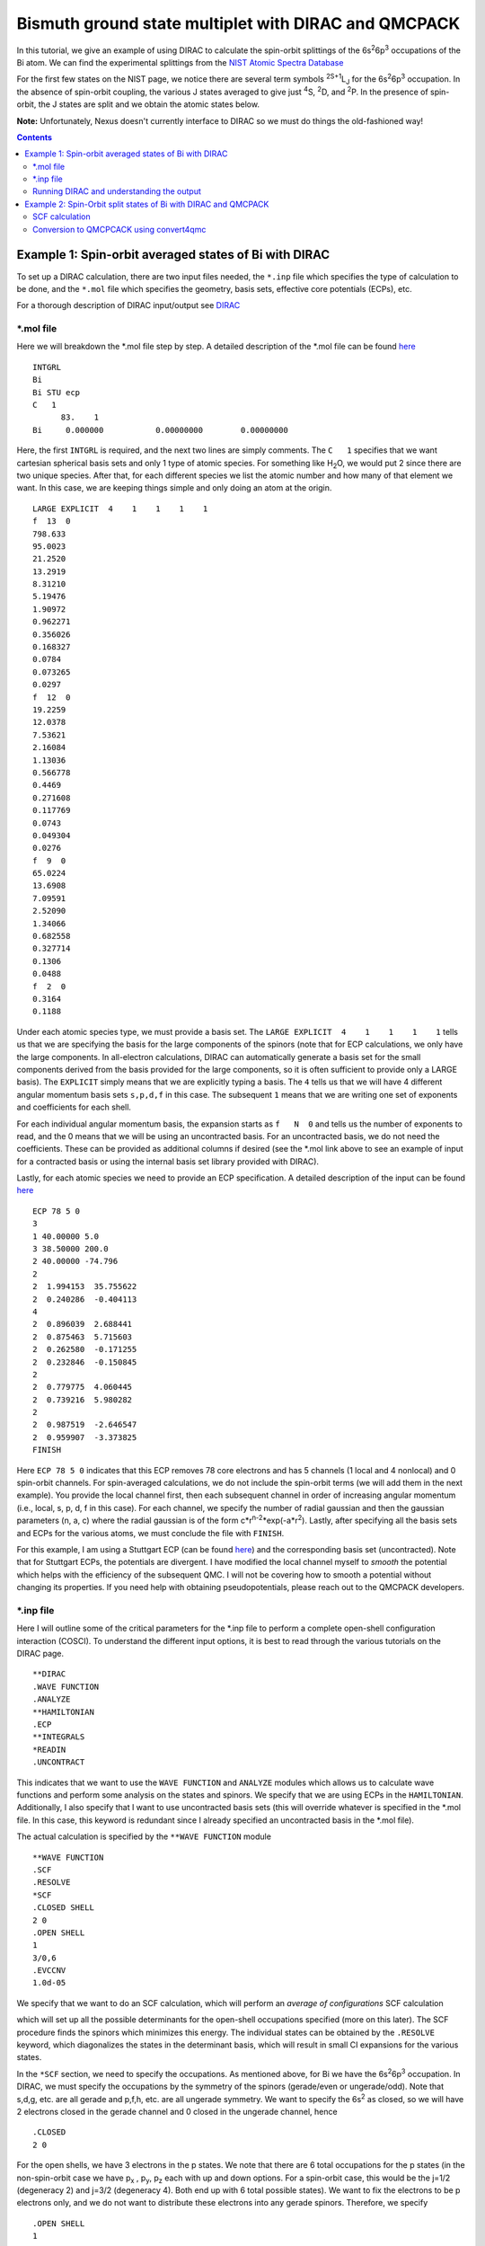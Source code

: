 =====================================================
Bismuth ground state multiplet with DIRAC and QMCPACK
=====================================================

In this tutorial, we give an example of using DIRAC to calculate the 
spin-orbit splittings of the 6s\ :sup:`2`\ 6p\ :sup:`3` occupations of the Bi atom. 
We can find the experimental splittings from the `NIST Atomic Spectra Database <https://physics.nist.gov/cgi-bin/ASD/energy1.pl?de=0&spectrum=Bi+I&submit=Retrieve+Data&units=1&format=0&output=0&page_size=15&multiplet_ordered=0&average_out=1&conf_out=on&term_out=on&level_out=on&unc_out=1&j_out=on&lande_out=on&perc_out=on&biblio=on&temp=>`_

For the first few states on the NIST page, we notice there are several term symbols :sup:`2S+1`\ L\ :sub:`J` for the 6s\ :sup:`2`\ 6p\ :sup:`3` occupation. 
In the absence of spin-orbit coupling, the various J states averaged to give just :sup:`4`\ S, :sup:`2`\ D, and :sup:`2`\ P. In the presence of spin-orbit, the J states are split and we obtain the atomic states below.

.. image:: figs/Bi_states.png
  :align: center
  :width: 60%
  
**Note:** Unfortunately, Nexus doesn't currently interface to DIRAC so we must do things the old-fashioned way!
  
.. contents::

Example 1: Spin-orbit averaged states of Bi with DIRAC
======================================================

To set up a DIRAC calculation, there are two input files needed, the ``*.inp`` file which specifies the type of calculation to be done, and the ``*.mol`` file which specifies the geometry, basis sets, effective core potentials (ECPs), etc.

For a thorough description of DIRAC input/output see `DIRAC <http://www.diracprogram.org/doc/release-21/>`_

*.mol file
----------
Here we will breakdown the *.mol file step by step. A detailed description of the *.mol file can be found `here <http://www.diracprogram.org/doc/release-21/molecule_and_basis/molecule_using_mol.html>`_   
:: 
  INTGRL 
  Bi        
  Bi STU ecp
  C   1         
        83.    1 
  Bi     0.000000           0.00000000        0.00000000
  
Here, the first ``INTGRL`` is required, and the next two lines are simply comments. 
The ``C   1`` specifies that we want cartesian spherical basis sets and only 1 type of atomic species. For something like H\ :sub:`2`\ O, we would put 2 since there are two unique species. 
After that, for each different species we list the atomic number and how many of that element we want. 
In this case, we are keeping things simple and only doing an atom at the origin.
::
  LARGE EXPLICIT  4    1    1    1    1            
  f  13  0                 
  798.633           
  95.0023 
  21.2520
  13.2919 
  8.31210
  5.19476
  1.90972
  0.962271
  0.356026
  0.168327
  0.0784  
  0.073265
  0.0297
  f  12  0
  19.2259
  12.0378
  7.53621   
  2.16084
  1.13036       
  0.566778        
  0.4469            
  0.271608
  0.117769              
  0.0743                
  0.049304
  0.0276               
  f  9  0              
  65.0224               
  13.6908               
  7.09591
  2.52090              
  1.34066              
  0.682558
  0.327714              
  0.1306                
  0.0488
  f  2  0                                         
  0.3164
  0.1188

Under each atomic species type, we must provide a basis set. The ``LARGE EXPLICIT  4    1    1    1    1`` tells us that we are specifying the basis for the large components of the spinors (note that for ECP calculations, we only have the large components. In all-electron calculations, DIRAC can automatically generate a basis set for the small components derived from the basis provided for the large components, so it is often sufficient to provide only a LARGE basis). The ``EXPLICIT`` simply means that we are explicitly typing a basis. The ``4`` tells us that we will have 4 different angular momentum basis sets ``s,p,d,f`` in this case. The subsequent ``1`` means that we are writing one set of exponents and coefficients for each shell. 

For each individual angular momentum basis, the expansion starts as ``f   N  0`` and tells us the number of exponents to read, and the 0 means that we will be using an uncontracted basis. For an uncontracted basis, we do not need the coefficients. These can be provided as additional columns if desired (see the *.mol link above to see an example of input for a contracted basis or using the internal basis set library provided with DIRAC). 

Lastly, for each atomic species we need to provide an ECP specification. A detailed description of the input can be found `here <http://www.diracprogram.org/doc/release-21/molecule_and_basis/molecule_with_ecp.html>`_ 
::
  ECP 78 5 0
  3
  1 40.00000 5.0
  3 38.50000 200.0
  2 40.00000 -74.796
  2
  2  1.994153  35.755622
  2  0.240286  -0.404113
  4
  2  0.896039  2.688441
  2  0.875463  5.715603
  2  0.262580  -0.171255
  2  0.232846  -0.150845
  2
  2  0.779775  4.060445
  2  0.739216  5.980282
  2
  2  0.987519  -2.646547 
  2  0.959907  -3.373825
  FINISH
 
Here ``ECP 78 5 0`` indicates that this ECP removes 78 core electrons and has 5 channels (1 local and 4 nonlocal) and 0 spin-orbit channels. For spin-averaged calculations, we do not include the spin-orbit terms (we will add them in the next example). You provide the local channel first, then each subsequent channel in order of increasing angular momentum (i.e., local, s, p, d, f in this case). For each channel, we specify the number of radial gaussian and then the gaussian parameters (n, a, c) where the radial gaussian is of the form c*r\ :sup:`n-2`\ *exp(-a*r\ :sup:`2`\ ). 
Lastly, after specifying all the basis sets and ECPs for the various atoms, we must conclude the file with ``FINISH``.

For this example, I am using a Stuttgart ECP (can be found `here <http://www.tc.uni-koeln.de/PP/clickpse.en.html>`_) and the corresponding basis set (uncontracted). Note that for Stuttgart ECPs, the potentials are divergent. I have modified the local channel myself to *smooth* the potential which helps with the efficiency of the subsequent QMC. I will not be covering how to smooth a potential without changing its properties. If you need help with obtaining pseudopotentials, please reach out to the QMCPACK developers.

*.inp file
----------

Here I will outline some of the critical parameters for the *.inp file to perform a complete open-shell configuration interaction (COSCI). To understand the different input options, it is best to read through the various tutorials on the DIRAC page. 
::
  **DIRAC
  .WAVE FUNCTION
  .ANALYZE
  **HAMILTONIAN
  .ECP
  **INTEGRALS
  *READIN
  .UNCONTRACT
  
This indicates that we want to use the ``WAVE FUNCTION`` and ``ANALYZE`` modules which allows us to calculate wave functions and perform some analysis on the states and spinors. 
We specify that we are using ECPs in the ``HAMILTONIAN``. Additionally, I also specify that I want to use uncontracted basis sets (this will override whatever is specified in the *.mol file. In this case, this keyword is redundant since I already specified an uncontracted basis in the *.mol file). 

The actual calculation is specified by the ``**WAVE FUNCTION`` module
::
  **WAVE FUNCTION
  .SCF
  .RESOLVE
  *SCF
  .CLOSED SHELL
  2 0
  .OPEN SHELL
  1
  3/0,6
  .EVCCNV
  1.0d-05
  
We specify that we want to do an SCF calculation, which will perform an *average of configurations* SCF calculation

.. image:: figs/aoc.png
  :align: center
  :width: 25%
  
which will set up all the possible determinants for the open-shell occupations specified (more on this later). The SCF procedure finds the spinors which minimizes this energy. The individual states can be obtained by the ``.RESOLVE`` keyword, which diagonalizes the states in the determinant basis, which will result in small CI expansions for the various states.

.. image:: figs/ci.png
  :align: center
  :width: 15%
  
In the ``*SCF`` section, we need to specify the occupations. As mentioned above, for Bi we have the 6s\ :sup:`2`\ 6p\ :sup:`3` occupation. In DIRAC, we must specify the occupations by the symmetry of the spinors (gerade/even or ungerade/odd). Note that s,d,g, etc. are all gerade and p,f,h, etc. are all ungerade symmetry. We want to specify the 6s\ :sup:`2` as closed, so we will have 2 electrons closed in the gerade channel and 0 closed in the ungerade channel, hence
::
  .CLOSED
  2 0
  
For the open shells, we have 3 electrons in the p states. We note that there are 6 total occupations for the p states (in the non-spin-orbit case we have p\ :sub:`x`\  , p\ :sub:`y`\ , p\ :sub:`z` each with up and down options. For a spin-orbit case, this would be the j=1/2 (degeneracy 2) and j=3/2 (degeneracy 4). Both end up with 6 total possible states). We want to fix the electrons to be p electrons only, and we do not want to distribute these electrons into any gerade spinors. 
Therefore, we specify
::
  .OPEN SHELL
  1
  3/0,6
  
We only have one active space in this case; however, we could increase this and add multiple occupation lines. Additionally, we could do a larger scale COSCI calculation where we correlate the s electrons as well with the following input
::
  .CLOSED
  0 0
  .OPEN SHELL
  1
  5/2,6
  
For simplicity, we will work with the first input. 

Note that since we have 6 possible spinors for the p electrons, and we only occupy with 3 electrons, we will have 6choose3 = 20 possible determinants/COSCI states after calling ``.RESOLVE``

Lastly, an important part of the input is the ``**ANALYZE`` module, where we specify some additional printing to the output file. Some of this is **required** for conversion to QMCPACK.
::
  **ANALYZE
  .PRIVEC
  .MULPOP
  *PRIVEC
  .AOLAB
  .VECPRI
  1..oo
  1..oo
  .PRINT
  1
  *MULPOP
  .AOLAB
  .VECPOP
  1..oo
  1..oo
  .PRINT
  1
  
The ``.PRIVEC`` specifies that we want to print the obtained spinors. **THIS IS REQUIRED FOR CONVERSION TO QMCPACK**, otherwise we cannot read the spinor coefficients. In the ``*PRIVEC``, we indicate that we want to print the spinors (eigenvectors) in the atomic orbital basis (hence, the ``.AOLAB``). The ``.VECPRI`` tells us to print to the output file all the spinors for each symmetry (gerade, then ungerade). The ``1..oo`` prints all the spinors in that symmetry channel. If we only want to print the first 10 for example, we could just write ``1..10``. The ``.MULPOP`` command is not required, but it is useful to see the Mulliken population analysis of the spinors. 

Running DIRAC and understanding the output
------------------------------------------

Running DIRAC is straightforward. Assuming the ``pam-dirac`` script is in your path, you can simply run 
::
  pam-dirac --inp="cosci.inp" --mol="Bi.mol"

Assuming this is successful, we will be able to see the output in the ``cosci_Bi.out`` file.

To see the results of the average of configurations calculations, we can look for the total energy
::
                                   TOTAL ENERGY
                                   ------------

   Electronic energy                        :    -5.2141207112141519

   Other contributions to the total energy
   Nuclear repulsion energy                 :     0.0000000000000000

   Sum of all contributions to the energy
   Total energy                             :    -5.2141207112141519

The energy of *E* = -5.21412 Ha, this is the energy obtained from the E\ :sub:`AOC` expression above.

In order to convert to QMCPACK, we need to make sure the eigenvectors (spinors) were printed. 
::
    **************************************************************************
    ****************************** Vector print ******************************
    **************************************************************************



    Coefficients from DFCOEF
    ------------------------



                                Fermion ircop E1g
                                -----------------


  * Electronic eigenvalue no.  1: -0.6809061437841
  ====================================================
       1  L Bi  1 s             0.0000118634        0.0000000000        0.0000000000        0.0000000000
       2  L Bi  1 s            -0.0002764816        0.0000000000        0.0000000000        0.0000000000
       3  L Bi  1 s             0.0078341692        0.0000000000        0.0000000000        0.0000000000
       4  L Bi  1 s            -0.0357656369        0.0000000000        0.0000000000        0.0000000000
       5  L Bi  1 s             0.0729896399        0.0000000000        0.0000000000        0.0000000000
       6  L Bi  1 s            -0.0698826077        0.0000000000        0.0000000000        0.0000000000
       ...
       
The columns correspond to the real and imaginary parts of the up and down components of the total spinor. The qmcpack converter understands how to handle this. 

Next, we want to check if the open-shell states are resolved into the various small CI expansions (COSCI calculation)
::
    *************************************************************************
    ******************** Resolution of open-shell states ********************
    *************************************************************************
      
Assuming we find this, we can search for the results. 
::
 Energy eigenvalues in atomic units

 Level   Rel eigenvalue     Abs eigenvalue      Total Energy    Degeneracy

    1     0.0000000000     -1.750400036742       -5.271133025983 (   4 * )
    2     0.0570123148     -1.693387721973       -5.214120711214 (  10 * )
    3     0.0950205246     -1.655379512127       -5.176112501368 (   6 * )

First thing to note, the individually resolved energies all average to the SCF energy we found above, i.e.  ``(1/20  * (4 * -5.271133 + 10 * -5.214120 + 6 * -5.176112)) = -5.214120 Ha``. Next, we can identify the states as the states shown in the first image. From the experimental spectrum, we only have the :sup:`4`\ S\ :sub:`3/2` state which *isn't* j-averaged, so the degeneracy of this state is 4. Note there are both :sup:`2`\ D\ :sub:`3/2` and :sup:`2`\ D\ :sub:`5/2` states which get averaged in the absence of spin-orbit, so there are 4+6=10 total degenerate states. Lastly, the :sup:`2`\ P\ :sub:`3/2` and :sup:`2`\ P\ :sub:`1/2` states, which get averaged in the absence of spin-orbit, so there are 4+2 = 6 total states. Therefore, we have reproduced the ordering of the j-averaged experimental spectrum when we neglect SOC. We also note the splittings of 0.057012 Ha and 0.095020 Ha correspond to 1.55137 eV and 2.585625 eV respectively. Compared to the experimental j-averaged spectrum, we have errors of roughly 0.163 eV and 1.050 eV respectively. 

This simple COSCI treatment can be significantly improved with QMC for the j-averaged states. However, we will now focus on the SOC calculations and perform QMC calculations on the SOC calculations. 


Example 2: Spin-Orbit split states of Bi with DIRAC and QMCPACK
===============================================================
In this example, we now include SOC and will perform the necessary QMC calculations to resolve some of the excited states. 

SCF calculation
---------------
Conveniently, the only necessary change to include spin-orbit is to include the actual spin-orbit terms in the ECP. 
::
  ECP 78 5 3
  3
  1 40.00000 5.0
  3 38.50000 200.0
  2 40.00000 -74.796
  2
  2  1.994153  35.755622
  2  0.240286  -0.404113
  4
  2  0.896039  2.688441
  2  0.875463  5.715603
  2  0.262580  -0.171255
  2  0.232846  -0.150845
  2
  2  0.779775  4.060445
  2  0.739216  5.980282 
  2
  2  0.987519  -2.646547
  2  0.959907  -3.373825
  4                       
  2  0.896039  -5.376883
  2  0.875463  5.715603
  2  0.262580  0.342510
  2  0.232846  -0.150845
  2
  2  0.779775  -4.060445
  2  0.739216  3.986855
  2
  2  0.987519  1.764365
  2  0.959907  -1.686912
  FINISH

In the ``ECP`` line, the last number corresponds to the number of spin-orbit angular momentum channels, starting from l=1 or p. This is because spin-orbit doesn't apply to s states, (note SOC goes as l.s, and for l=0 states the contribution is zero). In this case, we have 3 SOC channels for p, d, and f. 

Like the spin-averaged case, we can look for the energy from the average-of-configurations calculation. 
::
                                   TOTAL ENERGY
                                   ------------

   Electronic energy                        :    -5.2221643043234707

   Other contributions to the total energy
   Nuclear repulsion energy                 :     0.0000000000000000

   Sum of all contributions to the energy
   Total energy                             :    -5.2221643043234707
   
Notice that the total averaged energy is different than the spin-averaged total energy; the new spin-orbit contribution to the Hamiltonian lowers the energy. We can now look at the COSCI states
::
    1     0.0000000000     -1.780162163308       -5.300947773703 (   4 * )
    2     0.0566920241     -1.723470139197       -5.244255749591 (   4 * )
    3     0.0782419737     -1.701920189567       -5.222705799962 (   6 * )
    4     0.1142162781     -1.665945885253       -5.186731495648 (   2 * )
    5     0.1627542231     -1.617407940163       -5.138193550557 (   4 * )
    
Note that the total energies of the individual states average to give the average of configurations energy, e.g., ``1/20*(4*(-5.3009) + 4(*-5.2442) + 6*(-5.2227) + 2*(-5.1867) + 4*(-5.1381)) = -5.22216 Ha``. Also, now the states are in the same order as the experimental spectrum show at the top of this page, namely :sup:`4`\ S\ :sub:`3/2` is the ground state, followed by :sup:`2`\ D\ :sub:`3/2`\ , :sup:`2`\ D\ :sub:`5/2`\ , :sup:`2`\ P\ :sub:`1/2`\ , :sup:`2`\ P\ :sub:`3/2`.

At the COSCI level of theory, the energy differences come out to 1.54266, 2.12904, 3.1079, and 4.428761 eV, which corresponds to roughly  -0.1266, -0.2150, -0.4219 and -0.31676 eV respectively. Now, let's see if we can improve the agreement with experiment by using the COSCI wave functions as trial wave functions in QMCPACK

Conversion to QMCPCACK using convert4qmc
----------------------------------------

Here we are going to discuss converting the DIRAC output into a QMCPACK hdf5 format and xml input files. Note that to run with spin-orbit, the pseudopotential file must include spin-orbit terms. In order to obtain a QMCPACK pseudopotential file with SOC terms, please contact the developers. 

To generate the hdf5 and QMCPACK input files, this can be accomplished using the ``convert4qmc`` executable. Running ``convert4qmc`` without any arguments provides the options for the code. 
::
  |-> convert4qmc
  Rank =    0  Free Memory = 78555 MB
  Usage: convert [-gaussian|-gamess|-orbitals|-dirac|-rmg] filename 
  [-nojastrow -hdf5 -prefix title -addCusp -production -NbImages NimageX NimageY NimageZ]
  [-psi_tag psi0 -ion_tag ion0 -gridtype log|log0|linear -first ri -last rf]
  [-size npts -multidet multidet.h5 -ci file.out -threshold cimin -TargetState state_number -NaturalOrbitals NumToRead -optDetCoeffs]
  Defaults : -gridtype log -first 1e-6 -last 100 -size 1001 -ci required -threshold 0.01 -TargetState 0 -prefix sample
  When the input format is missing, the  extension of filename is used to determine the format 
  *.Fchk -> gaussian; *.out -> gamess; *.h5 -> HDF5

All we need to do is run the converter on the DIRAC output file and it will generate the hdf5 file and corresponding QMCPACK xml inputs. If the converter detects only an SCF calculation (DFT or just average-of-configurations HF) it will generate a single determinant wave function. If the converter detects a COSCI calculation, it will generate the corresponding CI wave function for the targeted state. For example:
::
  |-> convert4qmc -dirac cosci_Bi.out
  Rank =    0  Free Memory = 78550 MB                                     
  Index of ion charge 0                             
  Index of valence charge 1    
  Using cosci_Bi to name output files
  Found 1 unique species              
  Found 1 total number of atoms      
                              
  Reading spinor info          
  ========================================================================
  Found 2 fermion irreps.      
    irrep E1g with 58 spinors and 123 AO coefficients.
    irrep E1u with 50 spinors and 123 AO coefficients.
  Found coefficients for E1g        
  Generated kramers pair with irrep E2g
  Found coefficients for E1u    
  Generated kramers pair with irrep E2u
  Now we have the following spinors     
    irrep E1g with 58 spinors and 123 AO coefficients.
    irrep E2g with 58 spinors and 123 AO coefficients.
    irrep E1u with 50 spinors and 123 AO coefficients.
    irrep E2u with 50 spinors and 123 AO coefficients.
                                  
  Parsing wave function info    
  ========================================================================
  Found Complete Open-Shell CI (COSCI) wave function
                              
  Orbital Info                  
  ------------------------------------
  irrep: E1g                         
    closed  : 1                 
    active  : 0                          
    virtual : 57                                                                                                                                                  
    total   : 58               
  irrep: E1u                   
    closed  : 0                
    active  : 3                     
    virtual : 47                                                    
    total   : 50                          
                                                                                                                                                                
  Sorting spinors into DIRAC COSCI order  
  
  COSCI State Info
  ------------------------------------
  Found 6 representations
  Representation: 1u with 5 states
    state#     Energies and Ndets:
      0 -5.300947770000e+00 5
      1 -5.244255750000e+00 4
      2 -5.222705800000e+00 3
      3 -5.186731500000e+00 2
      4 -5.138193550000e+00 5
  Representation: -1u with 5 states
    state#     Energies and Ndets:
      5 -5.300947770000e+00 5
      6 -5.244255750000e+00 4
      7 -5.222705800000e+00 3
      8 -5.186731500000e+00 2
      9 -5.138193550000e+00 5
  Representation: 3u with 4 states
    state#     Energies and Ndets:
      10 -5.300947770000e+00 4
      11 -5.244255750000e+00 3
      12 -5.222705800000e+00 2
      13 -5.138193550000e+00 4
  Representation: -3u with 4 states
    state#     Energies and Ndets:
      14 -5.300947770000e+00 4
      15 -5.244255750000e+00 3
      16 -5.222705800000e+00 2
      17 -5.138193550000e+00 4
  Representation: 5u with 1 states
    state#     Energies and Ndets:
      18 -5.222705800000e+00 1
  Representation: -5u with 1 states
    state#     Energies and Ndets:
      19 -5.222705800000e+00 1
  Saving wave function for target state 0
  note: if you want another state run with -TargetState #_of_desired_state shown above                                                                                 

  QMCGaussianParserBase::dump
  Adding Two-Body and One-Body jastrows with rcut="10" and size="10"
  Adding Three-Body jastrows with rcut="5"
  Generating Standard Input file containing VMC, standard optmization, and DMC blocks.                        
  Modify according to the accuracy you would like to achieve.
  Hamiltonian using ECP for Electron Ion=1
                                        

This will create a wave function for the first state it encounters. Notice DIRAC has CI expansions for all 20 states and the degeneracies described in the previous section. We can select whichever state we want to calculate with the ``-TargetState #`` flag. 

We are interested in calculating these states with QMC. First, we will check that the converter worked correctly, and try to reproduce the COSCI energies in QMCPACK. To do this, we will simply calculate the VMC energy of the various wavefunctions, with no Jastrow. This corresponds to the variational energy of the COSCI wavefunctions, and we are not adding any correlation via a Jastrow at first. If the energies agree with what we calculated in DIRAC, then the converter was successful, and we have good wave functions. 

If we look at the 5 states in *Representation 1u*, we see the 5 distinct energies found from the COSCI calculation. 

I will generate different inputs for these states, and run qmcpack on the generated files as 
::
  |-> convert4qmc -dirac cosci_dirac.out -nojastrow -TargetState 0 -prefix state_0
  |-> mpirun -np N qmcpack-complex state_0.qmc.in-wfnoj.xml | tee state_0.qmc.in-wfnoj.out

  |-> convert4qmc -dirac cosci_dirac.out -nojastrow -TargetState 1 -prefix state_1
  |-> mpirun -np N qmcpack-complex state_1.qmc.in-wfnoj.xml | tee state_1.qmc.in-wfnoj.out

  |-> convert4qmc -dirac cosci_dirac.out -nojastrow -TargetState 2 -prefix state_2
  |-> mpirun -np N qmcpack-complex state_2.qmc.in-wfnoj.xml | tee state_2.qmc.in-wfnoj.out

  |-> convert4qmc -dirac cosci_dirac.out -nojastrow -TargetState 3 -prefix state_3
  |-> mpirun -np N qmcpack-complex state_3.qmc.in-wfnoj.xml | tee state_3.qmc.in-wfnoj.out

  |-> convert4qmc -dirac cosci_dirac.out -nojastrow -TargetState 4 -prefix state_4
  |-> mpirun -np N qmcpack-complex state_4.qmc.in-wfnoj.xml | tee state_4.qmc.in-wfnoj.out

The states we are running correspond to the COSCI energies
::
    state#     Energies and Ndets:
      0 -5.300947770000e+00 5
      1 -5.244255750000e+00 4
      2 -5.222705800000e+00 3
      3 -5.186731500000e+00 2
      4 -5.138193550000e+00 5
      
After running the no-jastrow VMC for each of these, we should find something comparable to the energies here:
::
  |-> qmca -q ev state*.s000.scalar.dat
                            LocalEnergy               Variance           ratio 
  state_0  series 0  -5.300973 +/- 0.000387   0.260264 +/- 0.003473   0.0491 
  state_1  series 0  -5.243824 +/- 0.004710   0.338262 +/- 0.068780   0.0645 
  state_2  series 0  -5.221590 +/- 0.002897   0.290984 +/- 0.021331   0.0557 
  state_3  series 0  -5.188029 +/- 0.003165   0.282325 +/- 0.010537   0.0544 
  state_4  series 0  -5.139926 +/- 0.002713   0.281456 +/- 0.013977   0.0548 


While these are relatively short calculations, we obtain the same energies (within statistical error bars) to the underlying COCSI calculations (**note: these are not production quality settings. We are just checking to see if there are any obvious problems.**). 

Now we are interested in calculating the same wavefunctions in VMC and DMC after optimization. The DMC should improve the relative energies between the states and have better agreement with the experimental splittings compared to the simple COSCI calculations. 
To see how QMC can improve these, we can use ``convert4qmc`` to generate new input files that include Jastrow optimization blocks and VMC/DMC calculations. For each state, we do
::
  |-> convert4qmc -dirac cosci_dirac.out -TargetState 0 -prefix qmc_state_0
  |-> mpirun -np N qmcpack-complex qmc_state_0.qmc.in-wfj.xml | tee qmc_state_0.qmc.in-wfj.out

  |-> convert4qmc -dirac cosci_dirac.out -TargetState 1 -prefix qmc_state_1
  |-> mpirun -np N qmcpack-complex qmc_state_1.qmc.in-wfj.xml | tee qmc_state_1.qmc.in-wfj.out

  |-> convert4qmc -dirac cosci_dirac.out -TargetState 2 -prefix qmc_state_2
  |-> mpirun -np N qmcpack-complex qmc_state_2.qmc.in-wfj.xml | tee qmc_state_2.qmc.in-wfj.out

  |-> convert4qmc -dirac cosci_dirac.out -TargetState 3 -prefix qmc_state_3
  |-> mpirun -np N qmcpack-complex qmc_state_3.qmc.in-wfj.xml | tee qmc_state_3.qmc.in-wfj.out

  |-> convert4qmc -dirac cosci_dirac.out -TargetState 4 -prefix qmc_state_4
  |-> mpirun -np N qmcpack-complex qmc_state_4.qmc.in-wfj.xml | tee qmc_state_4.qmc.in-wfj.out
 
The inputs from convert4qmc without the "nojastrow" flag will generate an input file that performs an initial VMC, then an initial set of Jastrow optimizations with a small number of samples followed up with more optimization loops with more samples. 
After the wave function optimizations, it performs another VMC calculation to distribute the walkers according to the trial wave function and finishes with a DMC calculation. 
To make these calculations a bit faster, I modify by hand the number of samples in the optimization and the total number of optimization loops (**note: these parameters are not production quality, but just sufficient to demonstrate how the optimization/VMC/DMC improves the results from COCSI. To get reliable energetics, please run with production settings**) and will only compare the energies from state 0 (corresponding to one of the 4 :sup:`4`\ S\ :sub:`3/2` degenerate states) and state 4 (corresponding to one of the 4 :sup:`2`\ P\ :sub:`3/2` degenerate states)

After running qmcpack on both states, you can use qmca to get the energies from the optimizations and subsequent VMC/DMC. Based on the inputs, the DMC is in series 7, so
::
  qmc_state_0  series 7 
    LocalEnergy           =           -5.3885 +/-           0.0012 
    Variance              =            0.0692 +/-           0.0039 
    Kinetic               =             1.650 +/-            0.011 
    LocalPotential        =            -7.038 +/-            0.012 
    ElecElec              =            2.8951 +/-           0.0014 
    LocalECP              =          -10.6238 +/-           0.0064 
    NonLocalECP           =             0.755 +/-            0.012 
    LocalEnergy_sq        =            29.105 +/-            0.016 
    SOECP                 =          -0.06416 +/-          0.00069 
    BlockWeight           =          61427.01 +/-           153.39 
    BlockCPU              =            211.65 +/-             3.74 
    AcceptRatio           =          0.993808 +/-         0.000034 
    Efficiency            =              1.05 +/-             0.00 
    TotalTime             =          38731.98 +/-             0.00 
    TotalSamples          =          11241143 +/-                0 

  qmc_state_4  series 7 
    LocalEnergy           =           -5.2418 +/-           0.0014 
    Variance              =            0.0846 +/-           0.0062 
    Kinetic               =            1.5424 +/-           0.0040 
    LocalPotential        =           -6.7842 +/-           0.0041 
    ElecElec              =            2.8001 +/-           0.0027 
    LocalECP              =           -10.239 +/-            0.013 
    NonLocalECP           =            0.6041 +/-           0.0085 
    LocalEnergy_sq        =            27.561 +/-            0.017 
    SOECP                 =           0.05038 +/-          0.00026 
    BlockWeight           =          61395.66 +/-           170.19 
    BlockCPU              =            207.30 +/-             3.03 
    AcceptRatio           =          0.993429 +/-         0.000027 
    Efficiency            =              0.41 +/-             0.00 
    TotalTime             =          71103.41 +/-             0.00 
    TotalSamples          =          21058710 +/-                0

From this, we can calculate the DMC energy difference between the :sup:`4`\ S\ :sub:`3/2` and :sup:`2`\ P\ :sub:`3/2` state as 3.99 +/- 0.05 eV, whereas the COSCI gave 4.428 eV and experiment is 4.112 eV. 
Clearly, our DMC with spin-orbit is closer to experiment than the COSCI results which is expected since DMC is a more accurate method. 

The DMC results are not using production level settings and were kept modest for demonstration purposes, so the results can be improved by using better optimizations, more walkers, etc. However, it is important to also remember that the DMC accuracy is also dependent on the quality of the pseudopotential and the trial wave function. We can construct better trial wave functions with larger CI, orbital optimization, etc. which should also improve agreement with experiment. However, the overall quality will be limited by the accuracy of the pseudopotential, and better agreement with experiment may only be obtained by using new correlated ECPs or using a smaller core pseudopotential. 

Nonetheless, these examples have demonstrated how to do some initial spin-orbit calculations with QMCPACK using some standard trial wave functions. These examples can be generalized to molecular systems where the workflow is similar. Please feel free to reach out to the QMCPACK developers if you have any questions.
